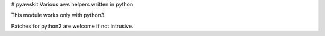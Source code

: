 # pyawskit
Various aws helpers written in python

This module works only with python3.

Patches for python2 are welcome if not intrusive.
